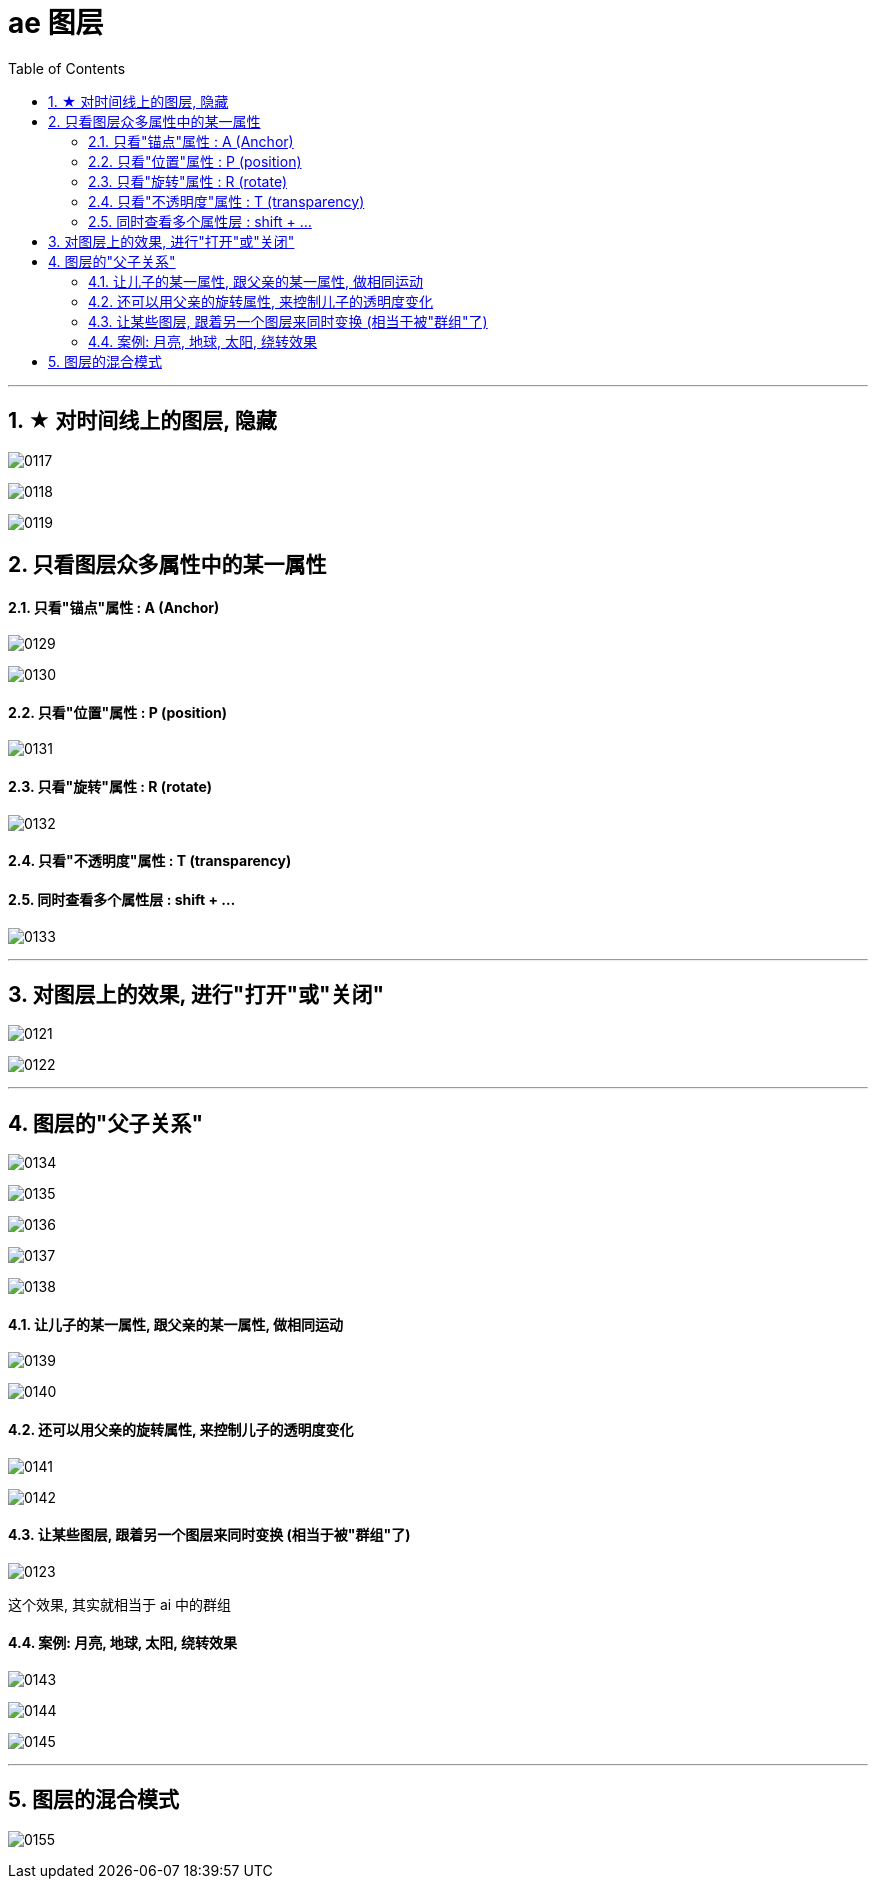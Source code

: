 
= ae 图层
:toc: left
:toclevels: 3
:sectnums:
:stylesheet: myAdocCss.css


'''

== ★ 对时间线上的图层, 隐藏

image:img/0117.jpg[,]

image:img/0118.png[,]

image:img/0119.png[,]



==  只看图层众多属性中的某一属性

====  只看"锚点"属性 :  A  (Anchor)

image:img/0129.png[,]

image:img/0130.png[,]

==== 只看"位置"属性 :  P  (position)

image:img/0131.png[,]

==== 只看"旋转"属性 : R (rotate)


image:img/0132.png[,]

==== 只看"不透明度"属性 : T  (transparency)


==== 同时查看多个属性层 : shift + ...

image:img/0133.png[,]

'''

==  对图层上的效果, 进行"打开"或"关闭"

image:img/0121.png[,]

image:img/0122.png[,]


'''

== 图层的"父子关系"

image:img/0134.png[,]

image:img/0135.png[,]

image:img/0136.png[,]

image:img/0137.png[,]



image:img/0138.png[,]

==== 让儿子的某一属性, 跟父亲的某一属性, 做相同运动

image:img/0139.png[,]

image:img/0140.png[,]

==== 还可以用父亲的旋转属性, 来控制儿子的透明度变化

image:img/0141.png[,]

image:img/0142.png[,]






==== 让某些图层, 跟着另一个图层来同时变换 (相当于被"群组"了)

image:img/0123.png[,]

这个效果, 其实就相当于 ai 中的群组

==== 案例: 月亮, 地球, 太阳, 绕转效果

image:img/0143.png[,]

image:img/0144.png[,]

image:img/0145.png[,]


'''

== 图层的混合模式

image:img/0155.png[,]










